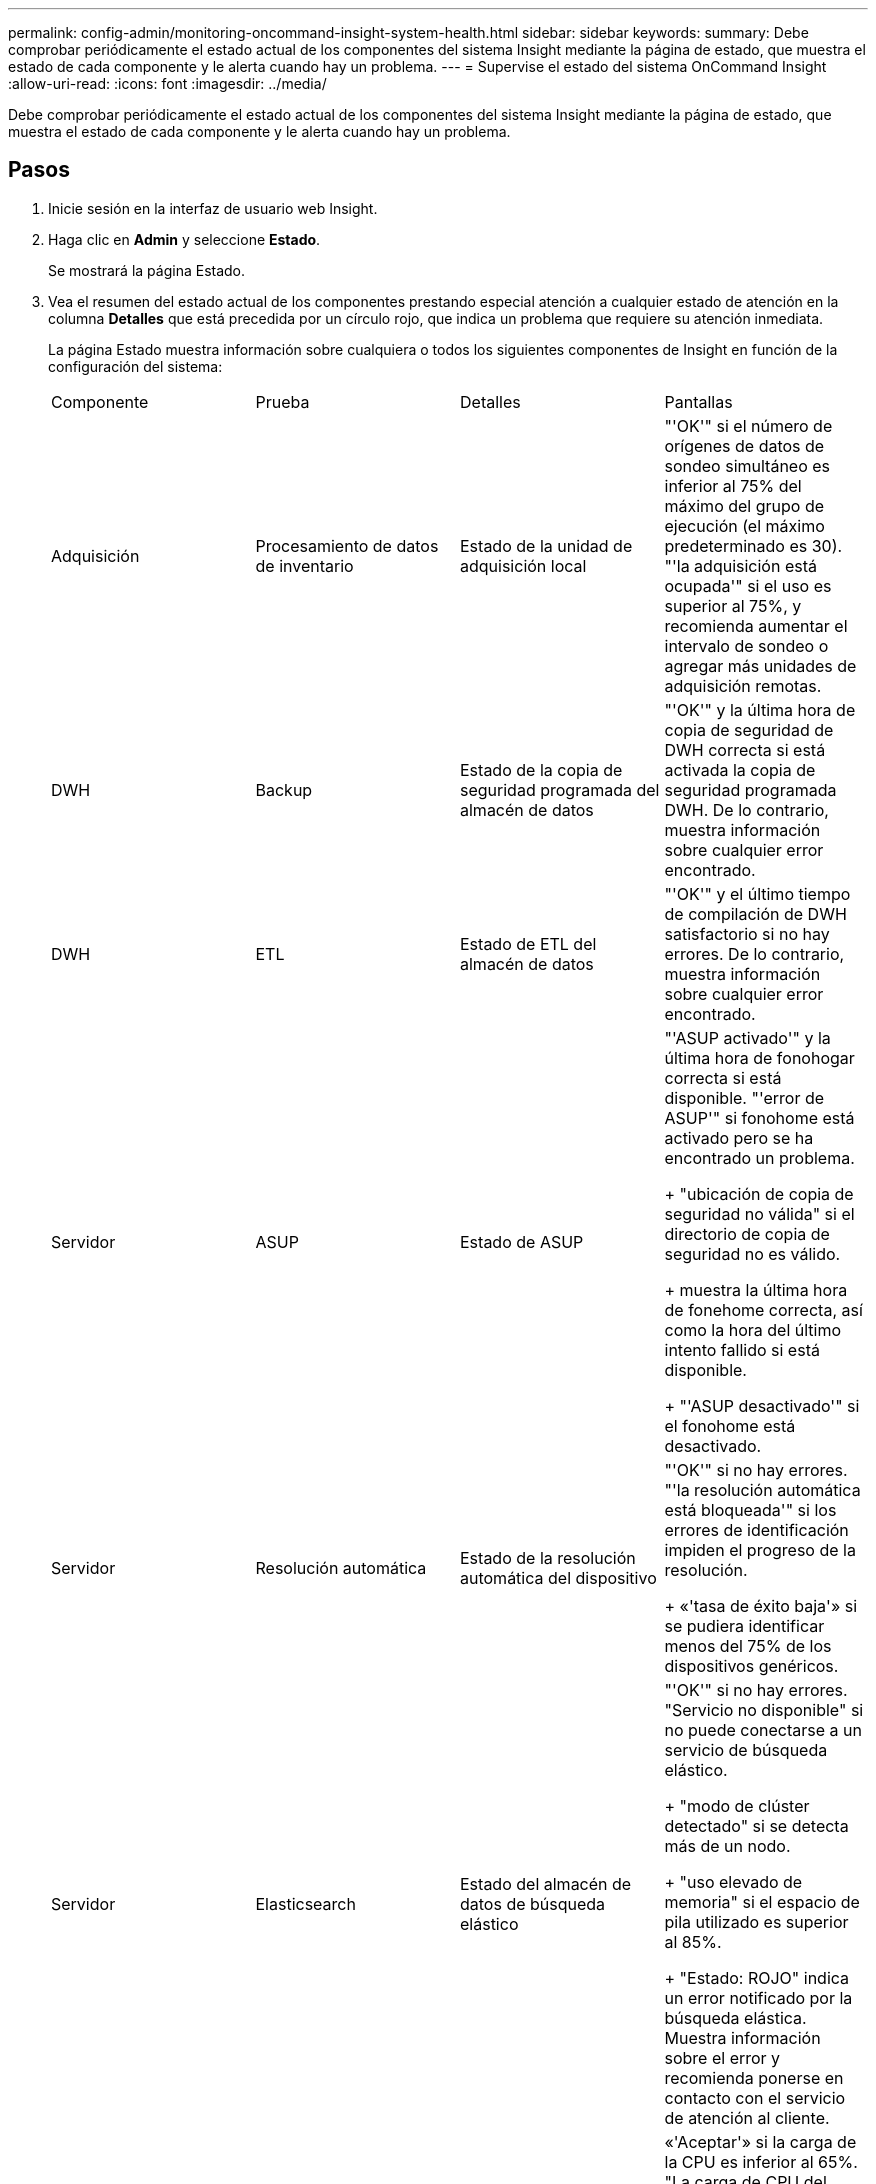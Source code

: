 ---
permalink: config-admin/monitoring-oncommand-insight-system-health.html 
sidebar: sidebar 
keywords:  
summary: Debe comprobar periódicamente el estado actual de los componentes del sistema Insight mediante la página de estado, que muestra el estado de cada componente y le alerta cuando hay un problema. 
---
= Supervise el estado del sistema OnCommand Insight
:allow-uri-read: 
:icons: font
:imagesdir: ../media/


[role="lead"]
Debe comprobar periódicamente el estado actual de los componentes del sistema Insight mediante la página de estado, que muestra el estado de cada componente y le alerta cuando hay un problema.



== Pasos

. Inicie sesión en la interfaz de usuario web Insight.
. Haga clic en *Admin* y seleccione *Estado*.
+
Se mostrará la página Estado.

. Vea el resumen del estado actual de los componentes prestando especial atención a cualquier estado de atención en la columna *Detalles* que está precedida por un círculo rojo, que indica un problema que requiere su atención inmediata.
+
La página Estado muestra información sobre cualquiera o todos los siguientes componentes de Insight en función de la configuración del sistema:

+
|===


| Componente | Prueba | Detalles | Pantallas 


 a| 
Adquisición
 a| 
Procesamiento de datos de inventario
 a| 
Estado de la unidad de adquisición local
 a| 
"'OK'" si el número de orígenes de datos de sondeo simultáneo es inferior al 75% del máximo del grupo de ejecución (el máximo predeterminado es 30). "'la adquisición está ocupada'" si el uso es superior al 75%, y recomienda aumentar el intervalo de sondeo o agregar más unidades de adquisición remotas.



 a| 
DWH
 a| 
Backup
 a| 
Estado de la copia de seguridad programada del almacén de datos
 a| 
"'OK'" y la última hora de copia de seguridad de DWH correcta si está activada la copia de seguridad programada DWH. De lo contrario, muestra información sobre cualquier error encontrado.



 a| 
DWH
 a| 
ETL
 a| 
Estado de ETL del almacén de datos
 a| 
"'OK'" y el último tiempo de compilación de DWH satisfactorio si no hay errores. De lo contrario, muestra información sobre cualquier error encontrado.



 a| 
Servidor
 a| 
ASUP
 a| 
Estado de ASUP
 a| 
"'ASUP activado'" y la última hora de fonohogar correcta si está disponible. "'error de ASUP'" si fonohome está activado pero se ha encontrado un problema.

+ "ubicación de copia de seguridad no válida" si el directorio de copia de seguridad no es válido.

+ muestra la última hora de fonehome correcta, así como la hora del último intento fallido si está disponible.

+ "'ASUP desactivado'" si el fonohome está desactivado.



 a| 
Servidor
 a| 
Resolución automática
 a| 
Estado de la resolución automática del dispositivo
 a| 
"'OK'" si no hay errores. "'la resolución automática está bloqueada'" si los errores de identificación impiden el progreso de la resolución.

+ «'tasa de éxito baja'» si se pudiera identificar menos del 75% de los dispositivos genéricos.



 a| 
Servidor
 a| 
Elasticsearch
 a| 
Estado del almacén de datos de búsqueda elástico
 a| 
"'OK'" si no hay errores. "Servicio no disponible" si no puede conectarse a un servicio de búsqueda elástico.

+ "modo de clúster detectado" si se detecta más de un nodo.

+ "uso elevado de memoria" si el espacio de pila utilizado es superior al 85%.

+ "Estado: ROJO" indica un error notificado por la búsqueda elástica. Muestra información sobre el error y recomienda ponerse en contacto con el servicio de atención al cliente.



 a| 
Servidor
 a| 
CPU
 a| 
Uso de CPU Insight
 a| 
«'Aceptar'» si la carga de la CPU es inferior al 65%. "La carga de CPU del sistema es alta. Reduzca la carga de la CPU». Si la carga de CPU es superior al 65%.



 a| 
Servidor
 a| 
Espacio en disco adicional
 a| 
Estado del espacio en disco
 a| 
Espacio libre en disco, espacio en disco utilizado por Insight, y espacio en disco recomendado reservado para Insight. «"espacio en disco bajo»» si el aprovechamiento del disco supera el 80 %.



 a| 
Servidor
 a| 
EventBus
 a| 
Estado de EventBus
 a| 
"'EventBus está vacío'" si la cola EventBus está vacía, de lo contrario se muestra el estado de la cola EventBus.



 a| 
Servidor
 a| 
Procesamiento de datos de inventario
 a| 
Estado de la capacidad de procesamiento de datos de inventario de Insight Server
 a| 
«'OK» si el servidor de Insight no está ocupado. "El servidor está ocupado" si el servidor está ocupado al menos el 75% del tiempo durante la última hora. Recomienda no añadir más orígenes de datos y recomienda dividir el entorno en varios servidores.



 a| 
Servidor
 a| 
MySQL
 a| 
Estado de la base de datos de MySQL
 a| 
"'OK'" si no se detectan problemas. "'la base de datos está teniendo problemas de rendimiento. Algunas consultas tardan demasiado en ejecutarse»» si el número de consultas lentas supera el 5 %.

+ "'el archivo de registro de la base de datos ha crecido más que <size> en la última hora. Compruebe el archivo de registro de MySQL'" si el registro de errores crece a más de 20 KB.



 a| 
Servidor
 a| 
Archivado del rendimiento
 a| 
Estado del archivado de rendimiento
 a| 
«"el archivo de rendimiento está activado" o «"el archivo de rendimiento no está activado»».



 a| 
Servidor
 a| 
Memoria física
 a| 
Estado de la memoria física
 a| 
"'OK'" si el uso de memoria es inferior al 85%. "Mi uso es alto. Reduzca el espacio de memoria total para la estabilidad del sistema» si el uso de la memoria es superior al 85%.



 a| 
Servidor
 a| 
Service Pack
 a| 
Disponibilidad del Service Pack
 a| 
Muestra si hay un Service Pack disponible para Insight. Si hay un Service Pack disponible, muestra las instrucciones.



 a| 
Servidor
 a| 
Información de uso
 a| 
Estado del envío de información de uso
 a| 
Muestra si el envío de información de uso a NetApp está habilitado o deshabilitado. Recomienda habilitar si está deshabilitado. Muestra la última hora de envío que se ha intentado o la última vez que se ha realizado correctamente

+ muestra información sobre cualquier problema encontrado.



 a| 
Servidor
 a| 
Infracción
 a| 
Estado de las infracciones abiertas
 a| 
"'OK'" si el número de violaciones abiertas es inferior al 75% del límite de violaciones. «El número máximo de violaciones abiertas permitidas es <number>» si el número de violaciones abiertas supera el 75% del límite de violaciones. Recomienda revisar la configuración de las políticas de rendimiento.

+ "'el gestor de violaciones está bloqueado'" si el número de violaciones abiertas está en el límite de violaciones.

+ tenga en cuenta que el gestor de infracciones no puede crear nuevas infracciones y recomienda revisar la configuración de la directiva de rendimiento.



 a| 
Servidor
 a| 
Copia de seguridad semanal
 a| 
Estado de la copia de seguridad semanal
 a| 
"'OK'" si la copia de seguridad semanal está activada, en caso contrario muestra "'la copia de seguridad semanal no está activada'".

|===

